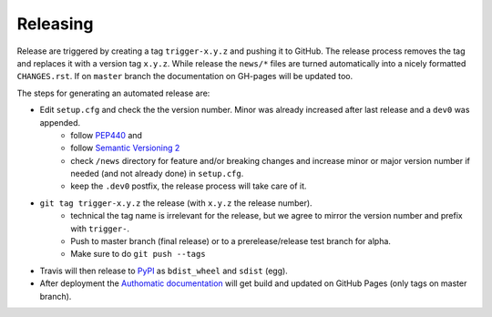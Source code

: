 Releasing
=========

Release are triggered by creating a tag ``trigger-x.y.z`` and pushing it to GitHub.
The release process removes the tag and replaces it with a version tag ``x.y.z``.
While release the ``news/*`` files are turned automatically into a nicely formatted ``CHANGES.rst``.
If on ``master`` branch the documentation on GH-pages will be updated too.

The steps for generating an automated release are:

- Edit ``setup.cfg`` and check the the version number. Minor was already increased after last release and a ``dev0`` was appended.
    - follow `PEP440 <https://www.python.org/dev/peps/pep-0440/>`_ and
    - follow `Semantic Versioning 2 <https://semver.org/>`_
    - check ``/news`` directory for feature and/or breaking changes and increase minor or major version number if needed (and not already done) in ``setup.cfg``.
    - keep the ``.dev0`` postfix, the release process will take care of it.
- ``git tag trigger-x.y.z`` the release (with ``x.y.z`` the release number).
    - technical the tag name is irrelevant for the release, but we agree to mirror the version number and prefix with ``trigger-``.
    - Push to master branch (final release) or to a prerelease/release test branch for alpha.
    - Make sure to do ``git push --tags``
- Travis will then release to `PyPI <https://pypi.org/project/Authomatic/#history>`_ as ``bdist_wheel`` and ``sdist`` (egg).
- After deployment the `Authomatic documentation <https://authomatic.github.io/authomatic/>`_ will get build and updated on GitHub Pages
  (only tags on master branch).
